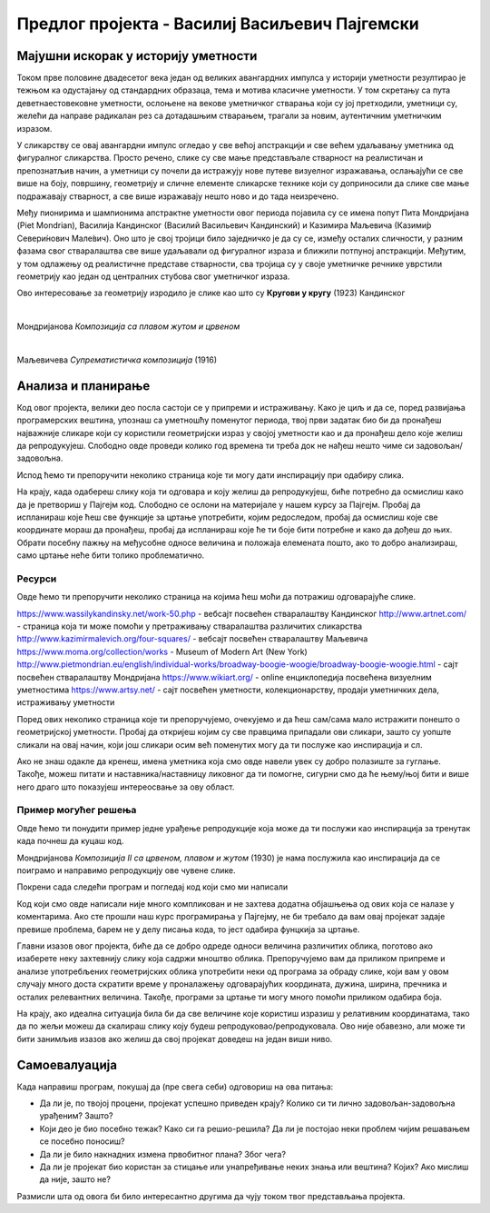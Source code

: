 Предлог пројекта - Василиј Васиљевич Пајгемски
==============================================

Мајушни искорак у историју уметности
------------------------------------

Током прве половине двадесетог века један од великих авангардних импулса у историји уметности резултирао је тежњом ка одустајању од стандардних образаца, тема и мотива класичне уметности. У том скретању са пута деветнаестовековне уметности, ослоњене на векове уметничког стварања који су јој претходили, уметници су, желећи да направе радикалан рез са дотадашњим стварањем, трагали за новим, аутентичним уметничким изразом. 

У сликарству се овај авангардни импулс огледао у све већој апстракцији и све већем удаљавању уметника од фигуралног сликарства. Просто речено, слике су све мање представљале стварност на реалистичан и препознатљив начин, а уметници су почели да истражују нове путеве визуелног изражавања, ослањајући се све више на боју, површину, геометрију и сличне елементе сликарске технике који су доприносили да слике све мање подражавају стварност, а све више изражавају нешто ново и до тада неизречено. 

Међу пионирима и шампионима апстрактне уметности овог периода појавила су се имена попут Пита Мондријана (Piet Mondrian), Василија Кандинског (Василий Васильевич Кандинский) и Казимира Маљевича (Казими́р Севери́нович Мале́вич). Оно што је свој тројици било заједничко је да су се, између осталих сличности, у разним фазама свог стваралаштва све више удаљавали од
фигуралног израза и ближили потпуној апстракцији. Међутим, у том одлажењу од реалистичне представе стварности, сва тројица су у своје уметничке речнике уврстили геометрију као један од централних стубова свог уметничког израза. 

Ово интересовање за геометрију изродило је слике као што су **Кругови у кругу** (1923) Кандинског

.. image:: ../_images/kandinski_krugovi.jpg
    :width: 600px
    :align: center

|

Мондријанова *Композиција са плавом жутом и црвеном*

.. image:: ../_images/mondrijan_slika_1.jpg
    :width: 600px
    :align: center

|

Маљевичева *Супрематистичка композиција* (1916)

.. image:: ../_images/maljevic.jpg
    :width: 600px
    :align: center

.. infonote::

    Циљ овог пројекта је да помоћу Пајгејма направиш репродукције значајних уметничких дела двадесетог века и да кроз те репродукције сазнаш нешто више о двадесетовековној уметности.

    Мораћеш да употребиш знања која си ове године прикупио/прикупила о писању Пајгејм програма, али надамо се да ће ти овај задатак бити забаван. 


Анализа и планирање
-------------------

Код овог пројекта, велики део посла састоји се у припреми и истраживању. Како је циљ и да се, поред развијања програмерских вештина, упознаш са уметношћу поменутог периода, твој први задатак био би да пронађеш најважније сликаре који су користили геометријски израз у својој уметности као и да пронађеш дело које желиш да репродукујеш. Слободно овде проведи колико год времена ти треба док не нађеш нешто чиме си задовољан/задовољна.

Испод ћемо ти препоручити неколико страница које ти могу дати инспирацију при одабиру слика. 

На крају, када одабереш слику која ти одговара и коју желиш да репродукујеш, биће потребно да осмислиш како да је претвориш у Пајгејм код. Слободно се ослони на материјале у нашем курсу за Пајгејм. Пробај да испланираш које ћеш све функције за цртање употребити, којим редоследом, пробај да осмислиш које све координате мораш да пронађеш, пробај да испланираш које ће ти боје бити потребне и како да дођеш до њих. Обрати посебну пажњу на међусобне односе величина и положаја елемената пошто, ако то добро анализираш, само цртање неће бити толико проблематично.

Ресурси
'''''''
Овде ћемо ти препоручити неколико страница на којима ћеш моћи да потражиш одговарајуће слике. 

https://www.wassilykandinsky.net/work-50.php - вебсајт посвећен стваралаштву Кандинског
http://www.artnet.com/ - страница која ти може помоћи у претраживању стваралаштва различитих сликарства
http://www.kazimirmalevich.org/four-squares/ - вебсајт посвећен стваралаштву Маљевича
https://www.moma.org/collection/works - Museum of Modern Art (New York)
http://www.pietmondrian.eu/english/individual-works/broadway-boogie-woogie/broadway-boogie-woogie.html - сајт посвећен стваралаштву Мондријана
https://www.wikiart.org/ - online енциклопедија посвећена визуелним уметностима 
https://www.artsy.net/ - сајт посвећен уметности, колекционарству, продаји уметничких дела, истраживању уметности

Поред ових неколико страница које ти препоручујемо, очекујемо и да ћеш сам/сама мало истражити понешто о геометријској уметности. Пробај да откријеш којим су све правцима припадали ови сликари, зашто су уопште сликали на овај начин, који још сликари осим већ поменутих могу да ти послуже као инспирација и сл. 

Ако не знаш одакле да кренеш, имена уметника која смо овде навели увек су добро полазиште за гуглање. Такође, можеш питати и наставника/наставницу ликовног да ти помогне, сигурни смо да ће њему/њој бити и више него драго што показујеш интереосвање за ову област.

Пример могућег решења 
'''''''''''''''''''''

Овде ћемо ти понудити пример једне урађење репродукције која може да ти послужи као инспирација за тренутак када почнеш да куцаш код. 

Мондријанова *Композиција II са црвеном, плавом и жутом* (1930) је нама послужила као инспирација да се поиграмо и направимо репродукцију ове чувене слике.

.. image:: ../_images/mondrijan_kompozicija.jpg
    :width: 600px
    :align: center
 
Покрени сада следећи програм и погледај код који смо ми написали

.. activecode:: mondrijan
   :nocodelens:
   :modaloutput: 
   :enablecopy:
   :playtask:
   :includexsrc: _includes/mondrijan.py
   
   #bojimo pozadinu
   prozor.fill(pg.Color('black'))
    
   # definišemo boje koje ćemo koristiti
   crvena = (173,12,4)
   bela = (230,221,214)
   plava = (0,17,107)
   zuta = (234, 170,0)
    
   # crtamo pravougaonike
   pg.draw.rect(prozor, crvena, (210, 0, 610, 600))
   pg.draw.rect(prozor, bela, (0, 0, 195, 230))
   pg.draw.rect(prozor, bela, (0, 260, 195, 340))
   pg.draw.rect(prozor, plava, (0, 615, 195, 205))
   pg.draw.rect(prozor, bela, (210, 615, 560, 205))
   pg.draw.rect(prozor, bela, (790, 615, 30, 100))
   pg.draw.rect(prozor, zuta, (790, 740, 30, 90))

Код који смо овде написали није много компликован и не захтева додатна објашњења од ових која се налазе у коментарима. Ако сте прошли наш курс програмирања у Пајгејму, не би требало да вам овај пројекат задаје превише проблема, барем не у делу писања кода, то јест одабира фунцкија за цртање. 

Главни изазов овог пројекта, биће да се добро одреде односи величинa различитих облика, поготово ако изаберете неку захтевнију слику која садржи мноштво облика. Препоручујемо вам да приликом припреме и анализе употребљених геометријских облика употребити неки од програма за обраду слике, који вам у овом случају много доста скратити време у проналажењу одговарајућих координата, дужина, ширина, пречника и осталих релевантних величина. Такође, програми за цртање ти могу много помоћи приликом одабира боја. 

На крају, ако идеална ситуација била би да све величине које користиш изразиш у релативним координатама, тако да по жељи можеш да скалираш слику коју будеш репродуковао/репродуковала. Ово није обавезно, али може ти бити занимљив изазов ако желиш да свој пројекат доведеш на један виши ниво. 


Самоевалуација
--------------

Када направиш програм, покушај да (пре свега себи) одговориш на ова питања:

- Да ли је, по твојој процени, пројекат успешно приведен крају? Колико си ти лично задовољан-задовољна урађеним? Зашто?
- Који део је био посебно тежак? Како си га решио-решила? Да ли је постојао неки проблем чијим решавањем се посебно поносиш?
- Да ли је било накнадних измена првобитног плана? Због чега?
- Да ли је пројекат био користан за стицање или унапређивање неких знања или вештина? Којих? Ако мислиш да није, зашто не? 

Размисли шта од овога би било интересантно другима да чују током твог представљања пројекта. 



